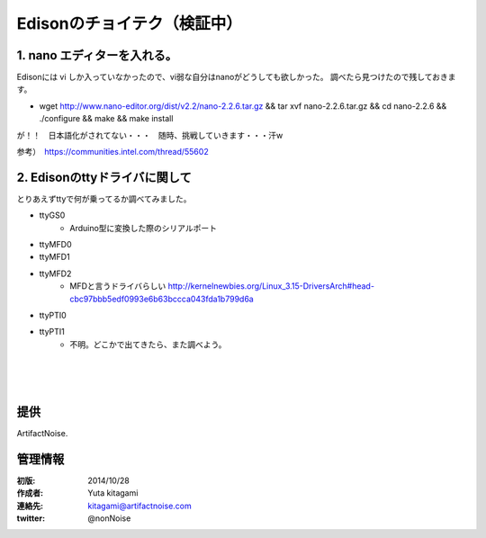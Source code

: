 ====================================================================
Edisonのチョイテク（検証中）
====================================================================

.. image:: img/intel.web.480.270.jpg
	:scale: 40%
	:target: http://www.intel.com/content/www/us/en/do-it-yourself/maker.html

.. image:: img/edison.png
	:scale: 40%

.. image:: img/Edison_top_view.png
	:scale: 30%
	:target: http://nonnoise.github.io/Edison/hardware.html

.. image:: img/edison02.jpg
	:scale: 30%



1. nano エディターを入れる。
------------------------------------- 

Edisonには vi しか入っていなかったので、vi弱な自分はnanoがどうしても欲しかった。
調べたら見つけたので残しておきます。

- wget http://www.nano-editor.org/dist/v2.2/nano-2.2.6.tar.gz && tar xvf nano-2.2.6.tar.gz && cd nano-2.2.6 && ./configure && make && make install


が！！　日本語化がされてない・・・　随時、挑戦していきます・・・汗w

参考）　https://communities.intel.com/thread/55602

2. Edisonのttyドライバに関して
------------------------------------- 

とりあえずttyで何が乗ってるか調べてみました。

- ttyGS0
	- Arduino型に変換した際のシリアルポート
- ttyMFD0
- ttyMFD1
- ttyMFD2
	- MFDと言うドライバらしい http://kernelnewbies.org/Linux_3.15-DriversArch#head-cbc97bbb5edf0993e6b63bccca043fda1b799d6a
- ttyPTI0
- ttyPTI1
	- 不明。どこかで出てきたら、また調べよう。

|

|

|





提供
--------------------------------

ArtifactNoise.

.. image:: img/ANlogoMark02.png
	:alt: ArtifactNoise
	:scale: 40%
	:target: http://artifactnoise.com
	
管理情報
------------------------------------------------

:初版: 2014/10/28

:作成者: Yuta kitagami
:連絡先: kitagami@artifactnoise.com
:twitter: @nonNoise



